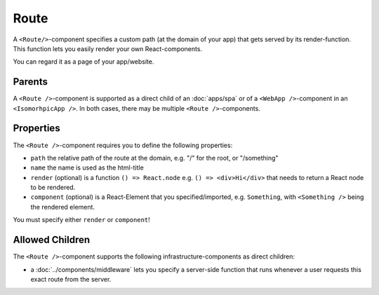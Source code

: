 .. _Route:

*****
Route
*****

A ``<Route/>``-component specifies a custom path (at the domain of your app) that gets served by its render-function.
This function lets you easily render your own React-components.

You can regard it as a page of your app/website.

Parents
=======

A ``<Route />``-component is supported as a direct child of an :doc:`apps/spa` or of a ``<WebApp />``-component in an
``<IsomorhpicApp />``. In both cases, there may be multiple ``<Route />``-components.


Properties
==========

The ``<Route />``-component requires you to define the following properties:

* ``path`` the relative path of the route at the domain, e.g. "/" for the root, or "/something"
* ``name`` the name is used as the html-title
* ``render`` (optional) is a function ``() => React.node`` e.g. ``() => <div>Hi</div>`` that needs to return a React node to be rendered.
* ``component`` (optional) is a React-Element that you specified/imported, e.g. ``Something``, with ``<Something />`` being the rendered element.

You must specify either ``render`` or ``component``!

Allowed Children
================

The ``<Route />``-component supports the following infrastructure-components as direct children:

* a :doc:`../components/middleware` lets  you specify a server-side function that runs whenever a user requests this exact route from the server.
